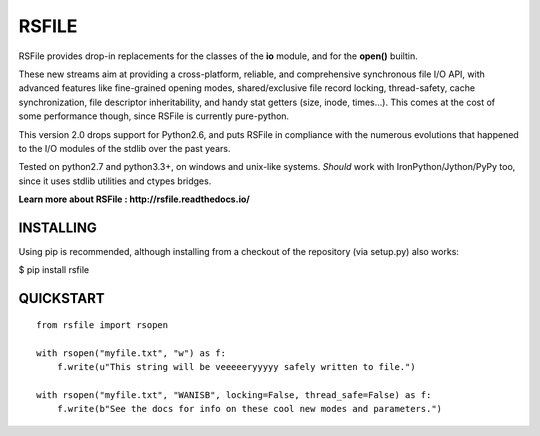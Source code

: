 RSFILE
================

RSFile provides drop-in replacements for the classes of the **io** module, and for the **open()** builtin.

These new streams aim at providing a cross-platform, reliable, and comprehensive synchronous file I/O API, with advanced features like fine-grained opening modes, shared/exclusive file record locking, thread-safety, cache synchronization, file descriptor inheritability, and handy stat getters (size, inode, times...). This comes at the cost of some performance though, since RSFile is currently pure-python.

This version 2.0 drops support for Python2.6, and puts RSFile in compliance with the numerous evolutions that happened to the I/O modules of the stdlib over the past years.

Tested on python2.7 and python3.3+, on windows and unix-like systems. *Should* work with IronPython/Jython/PyPy too, since it uses stdlib utilities and ctypes bridges.

**Learn more about RSFile : http://rsfile.readthedocs.io/**


INSTALLING
------------

Using pip is recommended, although installing from a checkout of the repository (via setup.py) also works:

$ pip install rsfile


QUICKSTART
------------

::

    from rsfile import rsopen

    with rsopen("myfile.txt", "w") as f:
        f.write(u"This string will be veeeeeryyyyy safely written to file.")

    with rsopen("myfile.txt", "WANISB", locking=False, thread_safe=False) as f:
        f.write(b"See the docs for info on these cool new modes and parameters.")
